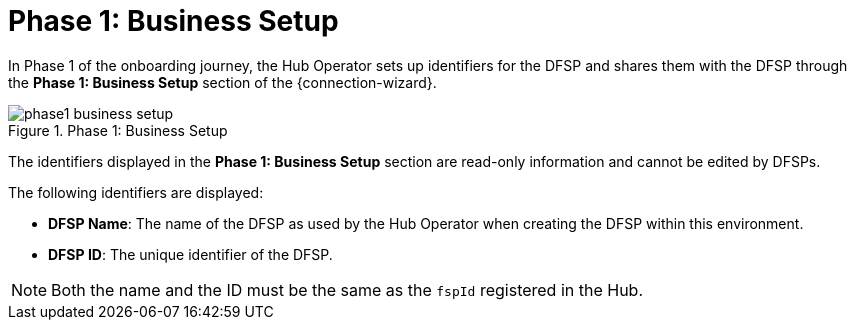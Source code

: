 = Phase 1: Business Setup

In Phase 1 of the onboarding journey, the Hub Operator sets up identifiers for the DFSP and shares them with the DFSP through the *Phase 1: Business Setup* section of the {connection-wizard}.

.Phase 1: Business Setup
image::phase1_business_setup.png[]

The identifiers displayed in the *Phase 1: Business Setup* section are read-only information and cannot be edited by DFSPs.

The following identifiers are displayed:

* **DFSP Name**: The name of the DFSP as used by the Hub Operator when creating the DFSP within this environment.
* **DFSP ID**: The unique identifier of the DFSP.

NOTE: Both the name and the ID must be the same as the `fspId` registered in the Hub.



